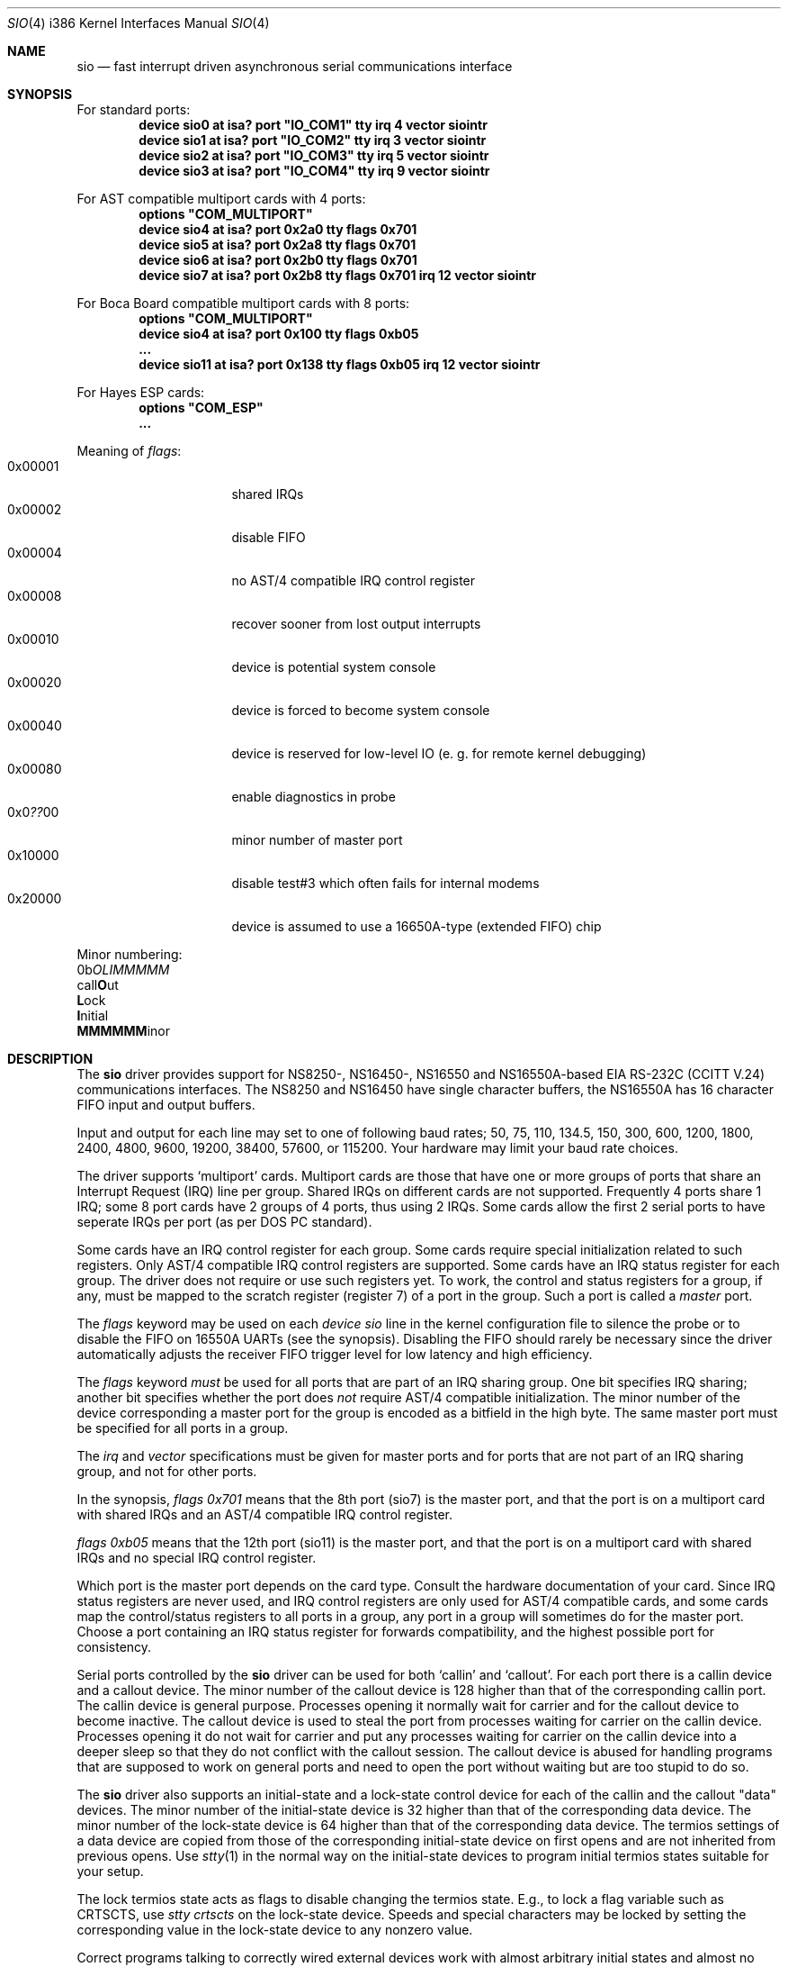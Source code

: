 .\" Copyright (c) 1990, 1991 The Regents of the University of California.
.\" All rights reserved.
.\"
.\" This code is derived from software contributed to Berkeley by
.\" the Systems Programming Group of the University of Utah Computer
.\" Science Department.
.\" Redistribution and use in source and binary forms, with or without
.\" modification, are permitted provided that the following conditions
.\" are met:
.\" 1. Redistributions of source code must retain the above copyright
.\"    notice, this list of conditions and the following disclaimer.
.\" 2. Redistributions in binary form must reproduce the above copyright
.\"    notice, this list of conditions and the following disclaimer in the
.\"    documentation and/or other materials provided with the distribution.
.\" 3. All advertising materials mentioning features or use of this software
.\"    must display the following acknowledgement:
.\"	This product includes software developed by the University of
.\"	California, Berkeley and its contributors.
.\" 4. Neither the name of the University nor the names of its contributors
.\"    may be used to endorse or promote products derived from this software
.\"    without specific prior written permission.
.\"
.\" THIS SOFTWARE IS PROVIDED BY THE REGENTS AND CONTRIBUTORS ``AS IS'' AND
.\" ANY EXPRESS OR IMPLIED WARRANTIES, INCLUDING, BUT NOT LIMITED TO, THE
.\" IMPLIED WARRANTIES OF MERCHANTABILITY AND FITNESS FOR A PARTICULAR PURPOSE
.\" ARE DISCLAIMED.  IN NO EVENT SHALL THE REGENTS OR CONTRIBUTORS BE LIABLE
.\" FOR ANY DIRECT, INDIRECT, INCIDENTAL, SPECIAL, EXEMPLARY, OR CONSEQUENTIAL
.\" DAMAGES (INCLUDING, BUT NOT LIMITED TO, PROCUREMENT OF SUBSTITUTE GOODS
.\" OR SERVICES; LOSS OF USE, DATA, OR PROFITS; OR BUSINESS INTERRUPTION)
.\" HOWEVER CAUSED AND ON ANY THEORY OF LIABILITY, WHETHER IN CONTRACT, STRICT
.\" LIABILITY, OR TORT (INCLUDING NEGLIGENCE OR OTHERWISE) ARISING IN ANY WAY
.\" OUT OF THE USE OF THIS SOFTWARE, EVEN IF ADVISED OF THE POSSIBILITY OF
.\" SUCH DAMAGE.
.\"
.\"     from: @(#)dca.4	5.2 (Berkeley) 3/27/91
.\"	from: com.4,v 1.1 1993/08/06 11:19:07 cgd Exp
.\"	$Id: sio.4,v 1.24 1997/05/18 21:24:04 phk Exp $
.\"
.Dd October 10, 1995
.Dt SIO 4 i386
.Os FreeBSD
.Sh NAME
.Nm sio
.Nd
fast interrupt driven asynchronous serial communications interface
.Sh SYNOPSIS
For standard ports:
.Cd "device sio0 at isa? port" \&"IO_COM1\&" tty irq 4 vector siointr
.Cd "device sio1 at isa? port" \&"IO_COM2\&" tty irq 3 vector siointr
.Cd "device sio2 at isa? port" \&"IO_COM3\&" tty irq 5 vector siointr
.Cd "device sio3 at isa? port" \&"IO_COM4\&" tty irq 9 vector siointr
.Pp
For AST compatible multiport cards with 4 ports:
.Cd "options" \&"COM_MULTIPORT\&"
.Cd "device sio4 at isa? port 0x2a0 tty flags 0x701"
.Cd "device sio5 at isa? port 0x2a8 tty flags 0x701"
.Cd "device sio6 at isa? port 0x2b0 tty flags 0x701"
.Cd "device sio7 at isa? port 0x2b8 tty flags 0x701 irq 12 vector siointr"
.Pp
For Boca Board compatible multiport cards with 8 ports:
.Cd "options" \&"COM_MULTIPORT\&"
.Cd "device sio4 at isa? port 0x100 tty flags 0xb05"
.Cd "..."
.Cd "device sio11 at isa? port 0x138 tty flags 0xb05 irq 12 vector siointr"
.Pp
For Hayes ESP cards:
.Cd "options" \&"COM_ESP\&"
.Cd "..."
.Pp
Meaning of
.Ar flags :
.Bl -tag -offset indent -compact -width 0x000000
.It 0x00001
shared IRQs
.It 0x00002
disable FIFO
.It 0x00004
no AST/4 compatible IRQ control register
.It 0x00008
recover sooner from lost output interrupts
.It 0x00010
device is potential system console
.It 0x00020
device is forced to become system console
.It 0x00040
device is reserved for low-level IO (e. g. for remote kernel debugging)
.It 0x00080
enable diagnostics in probe
.It 0x0 Ns Em ?? Ns 00
minor number of master port
.It 0x10000
disable test#3 which often fails for internal modems
.It 0x20000
device is assumed to use a 16650A-type (extended FIFO) chip
.El
.Pp
Minor numbering:
.br
0b\fIOLIMMMMM\fR
.br
  call\fBO\fRut
.br
   \fBL\fRock
.br
    \fBI\fRnitial
.br
     \fBMMMMMM\fRinor
.Sh DESCRIPTION
The
.Nm sio
driver provides support for NS8250-, NS16450-, NS16550 and NS16550A-based
.Tn EIA
.Tn RS-232C
.Pf ( Tn CCITT
.Tn V.24 )
communications interfaces.  The NS8250 and NS16450 have single character
buffers, the NS16550A has 16 character FIFO input and output buffers.
.Pp
Input and output for each line may set to one of following baud rates;
50, 75, 110, 134.5, 150, 300, 600, 1200, 1800, 2400, 4800, 9600,
19200, 38400, 57600, or 115200. Your hardware may limit your baud
rate choices.
.Pp
The driver supports `multiport' cards.
Multiport cards are those that have one or more groups of ports
that share an Interrupt Request (IRQ) line per group.
Shared IRQs on different cards are not supported.
Frequently 4 ports share 1 IRQ; some 8 port cards have 2 groups of 4 ports,
thus using 2 IRQs.
Some cards allow the first 2 serial ports to have seperate IRQs per port
(as per DOS PC standard).
.Pp
Some cards have an IRQ control register for each group.
Some cards require special initialization related to such registers.
Only AST/4 compatible IRQ control registers are supported.
Some cards have an IRQ status register for each group.
The driver does not require or use such registers yet.
To work, the control and status registers for a group, if any,
must be mapped to the scratch register (register 7)
of a port in the group.
Such a port is called a
.Em master
port.
.Pp
The
.Em flags
keyword may be used on each
.Em device sio
line in the kernel configuration file
to silence the probe
or to disable the FIFO on 16550A UARTs
(see the synopsis).
Disabling the FIFO should rarely be necessary
since the driver automatically adjusts the receiver
FIFO trigger level for low latency and high efficiency.
.Pp
The
.Em flags
keyword
.Em must
be used for all ports that are part of an IRQ sharing group.
One bit specifies IRQ sharing; another bit specifies whether the port does
.Em not
require AST/4 compatible initialization.
The minor number of the device corresponding a master port
for the group is encoded as a bitfield in the high byte.
The same master port must be specified for all ports in a group.
.Pp
The
.Em irq
and
.Em vector
specifications must be given for master ports
and for ports that are not part of an IRQ sharing group,
and not for other ports.
.Pp
In the synopsis,
.Em flags 0x701
means that the 8th port (sio7) is the master
port, and that the port is on a multiport card with shared IRQs
and an AST/4 compatible IRQ control register.
.Pp
.Em flags 0xb05
means that the 12th port (sio11) is the master
port, and that the port is on a multiport card with shared IRQs
and no special IRQ control register.
.Pp
Which port is the master port depends on the card type.
Consult the hardware documentation of your card.
Since IRQ status registers are never used,
and IRQ control registers are only used for AST/4 compatible cards,
and some cards map the control/status registers to all ports in a group,
any port in a group will sometimes do for the master port.
Choose a port containing an IRQ status register for forwards compatibility,
and the highest possible port for consistency.
.Pp
Serial ports controlled by the
.Nm sio
driver can be used for both `callin' and `callout'.
For each port there is a callin device and a callout device.
The minor number of the callout device is 128 higher
than that of the corresponding callin port.
The callin device is general purpose.
Processes opening it normally wait for carrier
and for the callout device to become inactive.
The callout device is used to steal the port from
processes waiting for carrier on the callin device.
Processes opening it do not wait for carrier
and put any processes waiting for carrier on the callin device into
a deeper sleep so that they do not conflict with the callout session.
The callout device is abused for handling programs that are supposed
to work on general ports and need to open the port without waiting
but are too stupid to do so.
.Pp
The
.Nm sio
driver also supports an initial-state and a lock-state control
device for each of the callin and the callout "data" devices.
The minor number of the initial-state device is 32 higher
than that of the corresponding data device.
The minor number of the lock-state device is 64 higher
than that of the corresponding data device.
The termios settings of a data device are copied
from those of the corresponding initial-state device
on first opens and are not inherited from previous opens.
Use
.Xr stty 1
in the normal way on the initial-state devices to program
initial termios states suitable for your setup.
.Pp
The lock termios state acts as flags to disable changing
the termios state.  E.g., to lock a flag variable such as
CRTSCTS, use
.Em stty crtscts
on the lock-state device.  Speeds and special characters
may be locked by setting the corresponding value in the lock-state
device to any nonzero value.
.Pp
Correct programs talking to correctly wired external devices
work with almost arbitrary initial states and almost no locking,
but other setups may benefit from changing some of the default
initial state and locking the state.
In particular, the initial states for non (POSIX) standard flags
should be set to suit the devices attached and may need to be
locked to prevent buggy programs from changing them.
E.g., CRTSCTS should be locked on for devices that support
RTS/CTS handshaking at all times and off for devices that don't
support it at all.  CLOCAL should be locked on for devices
that don't support carrier.  HUPCL may be locked off if you don't
want to hang up for some reason.  In general, very bad things happen
if something is locked to the wrong state, and things should not
be locked for devices that support more than one setting.  The
CLOCAL flag on callin ports should be locked off for logins
to avoid certain security holes, but this needs to be done by
getty if the callin port is used for anything else.
.Sh FILES
.Bl -tag -width /dev/ttyid? -compact
.It Pa /dev/ttyd?
for callin ports
.It Pa /dev/ttyid?
.It Pa /dev/ttyld?
corresponding callin initial-state and lock-state devices
.Pp
.It Pa /dev/cuaa?
for callout ports
.It Pa /dev/cuaia?
.It Pa /dev/cuala?
corresponding callout initial-state and lock-state devices
.El
.Pp
.Bl -tag -width /etc/rc.serial -compact
.It Pa /etc/rc.serial
examples of setting the initial-state and lock-state devices
.El
.Pp
The devices numbers are made from the set [0-9a-v] so that more than
10 ports can be supported.
.Sh DIAGNOSTICS
.Bl -diag
.It sio%d: silo overflow.
Problem in the interrupt handler.
.El
.Bl -diag
.It sio%d: interrupt-level buffer overflow.
Problem in the bottom half of the driver.
.El
.Bl -diag
.It sio%d: tty-level buffer overflow.
Problem in the application.
Input has arrived faster than the given module could process it
and some has been lost.
.El
.\" .Bl -diag
.\" .It sio%d: reduced fifo trigger level to %d.
.\" Attempting to avoid further silo overflows.
.\" .El
.Sh SEE ALSO
.Xr stty 1 ,
.Xr termios 4 ,
.Xr tty 4 ,
.Xr comcontrol 8
.Sh HISTORY
The
.Nm
driver is derived from the
.Tn HP9000/300
.Xr dca 4
driver and is
.Ud
.Sh BUGS
Data loss may occur at very high baud rates on slow systems,
or with too many ports on any system,
or on heavily loaded systems when crtscts cannot be used.
The use of NS16550A's reduces system load and helps to avoid data loss.
.Pp
Stay away from plain NS16550's. These are early
implementations of the chip with non-functional FIFO hardware.
.Pp
The constants which define the locations
of the various serial ports are holdovers from
.Tn DOS .
As shown, hex addresses can be and for clarity probably should be used instead.
.Pp
Note that on the AST/4 the card's dipswitches should
.Em not
be set to use interrupt sharing. AST/4-like interrupt sharing is only used when
.Em multiple
AST/4 cards are installed in the same system.  The sio driver does not
support more than 1 AST/4 on one IRQ.
.Pp
The examples in the synopsis are too vendor-specific.
